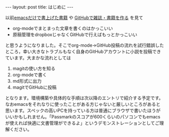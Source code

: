#+BEGIN_HTML
---
layout: post
title: はじめに
---
#+END_HTML

以前[[http://techwave.jp/archives/51465161.html][emacsだけで書上げた書籍]] や [[http://www.slideshare.net/inao/githubkaigi][GitHubで雑誌・書籍を作る]] を見て

- org-modeでまとまった文章を書くのはかっこいい
- 原稿管理をdropboxじゃなくGitHubで行えばもっとかっこいい

と思うようになりました。そこでorg-mode→GitHub投稿の流れを試行錯誤したところ，幸い大きなトラブルもなく自身のGitHubアカウントに小説を投稿できています。大まかな流れとしては

1. magitの使い方を知る
2. org-modeで書く
3. md形式に出力
4. magitでGitHubに投稿

となります。環境構築や具体的な手順は次以降のエントリで紹介する予定です。
なおemacsをそれなりに使ったことがある方じゃないと厳しいところがあると思います。スペックの高いPCを持っている方は普通にブラウザで書いたほうがいいかもしれません。「Passmarkのスコアが600くらいのパソコンでもemacsが使えれば快適に文書管理ができるよ」というデモンストレーションとしてご理解ください。

